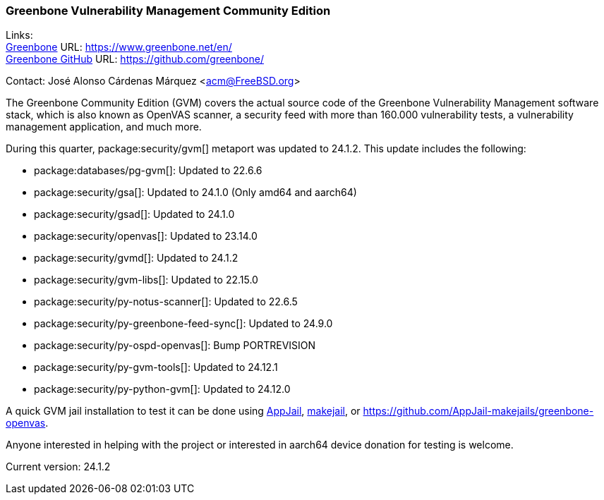 === Greenbone Vulnerability Management Community Edition

Links: +
link:https://www.greenbone.net/en/[Greenbone] URL: link:https://www.greenbone.net/en/[] +
link:https://github.com/greenbone/[Greenbone GitHub] URL: link:https://github.com/greenbone/[] +

Contact: José Alonso Cárdenas Márquez <acm@FreeBSD.org>

The Greenbone Community Edition (GVM) covers the actual source code of the Greenbone Vulnerability Management software stack, which is also known as OpenVAS scanner, a security feed with more than 160.000 vulnerability tests, a vulnerability management application, and much more.

During this quarter, package:security/gvm[] metaport was updated to 24.1.2.
This update includes the following:

- package:databases/pg-gvm[]: Updated to 22.6.6
- package:security/gsa[]: Updated to 24.1.0 (Only amd64 and aarch64)
- package:security/gsad[]: Updated to 24.1.0
- package:security/openvas[]: Updated to 23.14.0
- package:security/gvmd[]: Updated to 24.1.2
- package:security/gvm-libs[]: Updated to 22.15.0
- package:security/py-notus-scanner[]: Updated to 22.6.5
- package:security/py-greenbone-feed-sync[]: Updated to 24.9.0
- package:security/py-ospd-openvas[]: Bump PORTREVISION
- package:security/py-gvm-tools[]: Updated to 24.12.1
- package:security/py-python-gvm[]: Updated to 24.12.0

A quick GVM jail installation to test it can be done using link:https://github.com/DtxdF/AppJail[AppJail], link:https://github.com/alonsobsd/greenbone-openvas-makejail[makejail], or link:https://github.com/AppJail-makejails/greenbone-openvas[].

Anyone interested in helping with the project or interested in aarch64 device donation for testing is welcome.

Current version: 24.1.2
